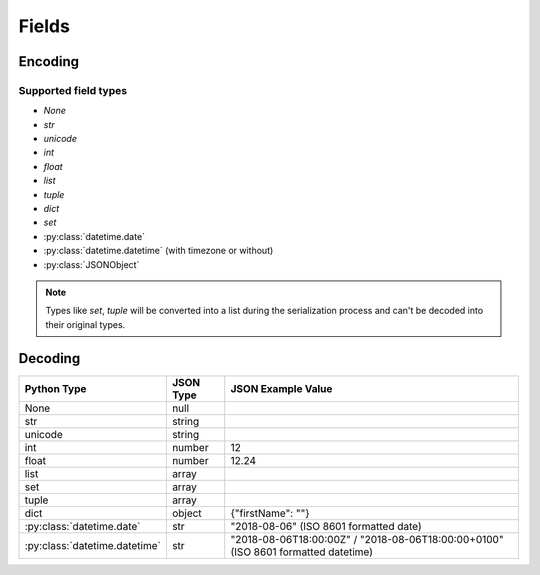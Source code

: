 .. _fields:

Fields
======

Encoding
--------

Supported field types
+++++++++++++++++++++

* `None`
* `str`
* `unicode`
* `int`
* `float`
* `list`
* `tuple`
* `dict`
* `set`
* :py:class:`datetime.date`
* :py:class:`datetime.datetime` (with timezone or without)
* :py:class:`JSONObject`

.. note::

    Types like `set`, `tuple` will be converted into a list during the serialization process and can't be decoded
    into their original types.

Decoding
--------

+-------------------------------+-----------+-----------------------------------------------------------------------------------+
| Python Type                   | JSON Type | JSON Example Value                                                                |
+===============================+===========+===================================================================================+
| None                          | null      |                                                                                   |
+-------------------------------+-----------+-----------------------------------------------------------------------------------+
| str                           | string    |                                                                                   |
+-------------------------------+-----------+-----------------------------------------------------------------------------------+
| unicode                       | string    |                                                                                   |
+-------------------------------+-----------+-----------------------------------------------------------------------------------+
| int                           | number    | 12                                                                                |
+-------------------------------+-----------+-----------------------------------------------------------------------------------+
| float                         | number    | 12.24                                                                             |
+-------------------------------+-----------+-----------------------------------------------------------------------------------+
| list                          | array     |                                                                                   |
+-------------------------------+-----------+-----------------------------------------------------------------------------------+
| set                           | array     |                                                                                   |
+-------------------------------+-----------+-----------------------------------------------------------------------------------+
| tuple                         | array     |                                                                                   |
+-------------------------------+-----------+-----------------------------------------------------------------------------------+
| dict                          | object    | {"firstName": ""}                                                                 |
+-------------------------------+-----------+-----------------------------------------------------------------------------------+
| :py:class:`datetime.date`     | str       | "2018-08-06" (ISO 8601 formatted date)                                            |
+-------------------------------+-----------+-----------------------------------------------------------------------------------+
| :py:class:`datetime.datetime` | str       | "2018-08-06T18:00:00Z" / "2018-08-06T18:00:00+0100" (ISO 8601 formatted datetime) |
+-------------------------------+-----------+-----------------------------------------------------------------------------------+
